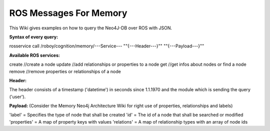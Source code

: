 .. _initial_experience:

ROS Messages For Memory
================================

This Wiki gives examples on how to query the Neo4J-DB over ROS with JSON.


**Syntax of every query:**

rosservice call /roboy/cognition/memory/---Service--- "\"{---Header---}\"" "\"{---Payload---}\""


**Available ROS services:**

create           //create a node
update           //add relationships or properties to a node
get              //get infos about nodes or find a node
remove           //remove properties or relationships of a node


**Header:**

The header consists of a timestamp ('datetime') in seconds since 1.1.1970 and the module which is sending the query ('user').

**Payload:**
(Consider the Memory Neo4j Architecture Wiki for right use of properties, relationships and labels)

'label' = Specifies the type of node that shall be created
'id' = The id of a node that shall be searched or modified
'properties' = A map of property keys with values
'relations' = A map of relationship types with an array of node ids